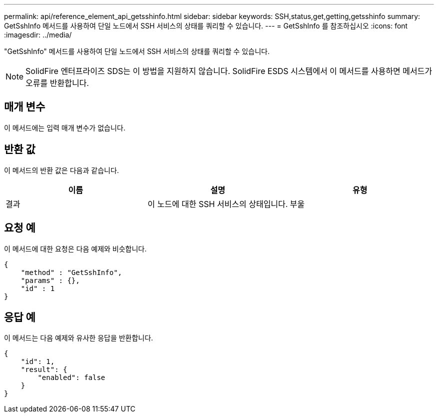 ---
permalink: api/reference_element_api_getsshinfo.html 
sidebar: sidebar 
keywords: SSH,status,get,getting,getsshinfo 
summary: GetSshInfo 메서드를 사용하여 단일 노드에서 SSH 서비스의 상태를 쿼리할 수 있습니다. 
---
= GetSshInfo 를 참조하십시오
:icons: font
:imagesdir: ../media/


[role="lead"]
"GetSshInfo" 메서드를 사용하여 단일 노드에서 SSH 서비스의 상태를 쿼리할 수 있습니다.


NOTE: SolidFire 엔터프라이즈 SDS는 이 방법을 지원하지 않습니다. SolidFire ESDS 시스템에서 이 메서드를 사용하면 메서드가 오류를 반환합니다.



== 매개 변수

이 메서드에는 입력 매개 변수가 없습니다.



== 반환 값

이 메서드의 반환 값은 다음과 같습니다.

|===
| 이름 | 설명 | 유형 


 a| 
결과
 a| 
이 노드에 대한 SSH 서비스의 상태입니다.
 a| 
부울

|===


== 요청 예

이 메서드에 대한 요청은 다음 예제와 비슷합니다.

[listing]
----
{
    "method" : "GetSshInfo",
    "params" : {},
    "id" : 1
}
----


== 응답 예

이 메서드는 다음 예제와 유사한 응답을 반환합니다.

[listing]
----
{
    "id": 1,
    "result": {
        "enabled": false
    }
}
----